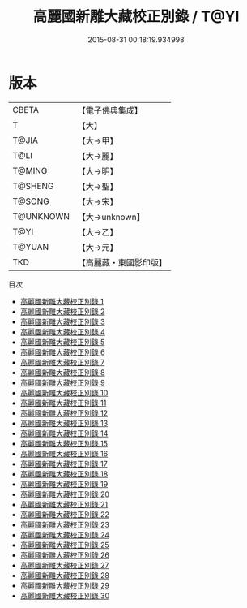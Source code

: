 #+TITLE: 高麗國新雕大藏校正別錄 / T@YI

#+DATE: 2015-08-31 00:18:19.934998
* 版本
 |     CBETA|【電子佛典集成】|
 |         T|【大】     |
 |     T@JIA|【大→甲】   |
 |      T@LI|【大→麗】   |
 |    T@MING|【大→明】   |
 |   T@SHENG|【大→聖】   |
 |    T@SONG|【大→宋】   |
 | T@UNKNOWN|【大→unknown】|
 |      T@YI|【大→乙】   |
 |    T@YUAN|【大→元】   |
 |       TKD|【高麗藏・東國影印版】|
目次
 - [[file:KR6s0097_001.txt][高麗國新雕大藏校正別錄 1]]
 - [[file:KR6s0097_002.txt][高麗國新雕大藏校正別錄 2]]
 - [[file:KR6s0097_003.txt][高麗國新雕大藏校正別錄 3]]
 - [[file:KR6s0097_004.txt][高麗國新雕大藏校正別錄 4]]
 - [[file:KR6s0097_005.txt][高麗國新雕大藏校正別錄 5]]
 - [[file:KR6s0097_006.txt][高麗國新雕大藏校正別錄 6]]
 - [[file:KR6s0097_007.txt][高麗國新雕大藏校正別錄 7]]
 - [[file:KR6s0097_008.txt][高麗國新雕大藏校正別錄 8]]
 - [[file:KR6s0097_009.txt][高麗國新雕大藏校正別錄 9]]
 - [[file:KR6s0097_010.txt][高麗國新雕大藏校正別錄 10]]
 - [[file:KR6s0097_011.txt][高麗國新雕大藏校正別錄 11]]
 - [[file:KR6s0097_012.txt][高麗國新雕大藏校正別錄 12]]
 - [[file:KR6s0097_013.txt][高麗國新雕大藏校正別錄 13]]
 - [[file:KR6s0097_014.txt][高麗國新雕大藏校正別錄 14]]
 - [[file:KR6s0097_015.txt][高麗國新雕大藏校正別錄 15]]
 - [[file:KR6s0097_016.txt][高麗國新雕大藏校正別錄 16]]
 - [[file:KR6s0097_017.txt][高麗國新雕大藏校正別錄 17]]
 - [[file:KR6s0097_018.txt][高麗國新雕大藏校正別錄 18]]
 - [[file:KR6s0097_019.txt][高麗國新雕大藏校正別錄 19]]
 - [[file:KR6s0097_020.txt][高麗國新雕大藏校正別錄 20]]
 - [[file:KR6s0097_021.txt][高麗國新雕大藏校正別錄 21]]
 - [[file:KR6s0097_022.txt][高麗國新雕大藏校正別錄 22]]
 - [[file:KR6s0097_023.txt][高麗國新雕大藏校正別錄 23]]
 - [[file:KR6s0097_024.txt][高麗國新雕大藏校正別錄 24]]
 - [[file:KR6s0097_025.txt][高麗國新雕大藏校正別錄 25]]
 - [[file:KR6s0097_026.txt][高麗國新雕大藏校正別錄 26]]
 - [[file:KR6s0097_027.txt][高麗國新雕大藏校正別錄 27]]
 - [[file:KR6s0097_028.txt][高麗國新雕大藏校正別錄 28]]
 - [[file:KR6s0097_029.txt][高麗國新雕大藏校正別錄 29]]
 - [[file:KR6s0097_030.txt][高麗國新雕大藏校正別錄 30]]
